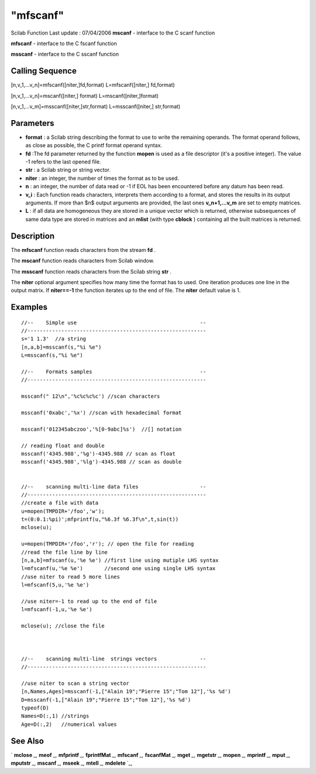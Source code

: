 ====
"mfscanf"
====

Scilab Function Last update : 07/04/2006
**mscanf** - interface to the C scanf function

**mfscanf** - interface to the C fscanf function

**msscanf** - interface to the C sscanf function



Calling Sequence
~~~~~~~~~~~~~~~~

[n,v_1,...v_n]=mfscanf([niter,]fd,format)
L=mfscanf([niter,] fd,format)

[n,v_1,...v_n]=mscanf([niter,] format)
L=mscanf([niter,]format)

[n,v_1,...v_m]=msscanf([niter,]str,format)
L=msscanf([niter,] str,format)




Parameters
~~~~~~~~~~


+ **format** : a Scilab string describing the format to use to write
  the remaining operands. The format operand follows, as close as
  possible, the C printf format operand syntax.
+ **fd** :The fd parameter returned by the function **mopen** is used
  as a file descriptor (it's a positive integer). The value -1 refers to
  the last opened file.
+ **str** : a Scilab string or string vector.
+ **niter** : an integer, the number of times the format as to be
  used.
+ **n** : an integer, the number of data read or -1 if EOL has been
  encountered before any datum has been read.
+ **v_i** : Each function reads characters, interprets them according
  to a format, and stores the results in its output arguments. If more
  than $n$ output arguments are provided, the last ones **v_n+1,...v_m**
  are set to empty matrices.
+ **L** : if all data are homogeneous they are stored in a unique
  vector which is returned, otherwise subsequences of same data type are
  stored in matrices and an **mlist** (with type **cblock** ) containing
  all the built matrices is returned.




Description
~~~~~~~~~~~

The **mfscanf** function reads characters from the stream **fd** .

The **mscanf** function reads characters from Scilab window.

The **msscanf** function reads characters from the Scilab string
**str** .

The **niter** optional argument specifies how many time the format has
to used. One iteration produces one line in the output matrix. If
**niter==-1** the function iterates up to the end of file. The
**niter** default value is 1.



Examples
~~~~~~~~


::

    
        
        //--    Simple use                                        --
        //----------------------------------------------------------
        s='1 1.3'  //a string
        [n,a,b]=msscanf(s,"%i %e")
        L=msscanf(s,"%i %e")
    
        //--    Formats samples                                   --
        //----------------------------------------------------------
    
        msscanf(" 12\n",'%c%c%c%c') //scan characters
    
        msscanf('0xabc','%x') //scan with hexadecimal format
    
        msscanf('012345abczoo','%[0-9abc]%s')  //[] notation
    
        // reading float and double
        msscanf('4345.988','%g')-4345.988 // scan as float
        msscanf('4345.988','%lg')-4345.988 // scan as double
    
    
        //--    scanning multi-line data files                    --
        //----------------------------------------------------------
        //create a file with data
        u=mopen(TMPDIR+'/foo','w');
        t=(0:0.1:%pi)';mfprintf(u,"%6.3f %6.3f\n",t,sin(t))
        mclose(u);
    
        u=mopen(TMPDIR+'/foo','r'); // open the file for reading
        //read the file line by line
        [n,a,b]=mfscanf(u,'%e %e') //first line using mutiple LHS syntax
        l=mfscanf(u,'%e %e')       //second one using single LHS syntax
        //use niter to read 5 more lines
        l=mfscanf(5,u,'%e %e')  
    
        //use niter=-1 to read up to the end of file
        l=mfscanf(-1,u,'%e %e')  
    
        mclose(u); //close the file
    
    
    
        //--    scanning multi-line  strings vectors              --
        //----------------------------------------------------------
    
        //use niter to scan a string vector
        [n,Names,Ages]=msscanf(-1,["Alain 19";"Pierre 15";"Tom 12"],'%s %d')
        D=msscanf(-1,["Alain 19";"Pierre 15";"Tom 12"],'%s %d')
        typeof(D)
        Names=D(:,1) //strings
        Age=D(:,2)   //numerical values
    
    
        
      




See Also
~~~~~~~~

` **mclose** `_,` **meof** `_,` **mfprintf** `_,` **fprintfMat** `_,`
**mfscanf** `_,` **fscanfMat** `_,` **mget** `_,` **mgetstr** `_,`
**mopen** `_,` **mprintf** `_,` **mput** `_,` **mputstr** `_,`
**mscanf** `_,` **mseek** `_,` **mtell** `_,` **mdelete** `_,

.. _
      : ://./fileio/meof.htm
.. _
      : ://./fileio/mseek.htm
.. _
      : ://./fileio/mputstr.htm
.. _
      : ://./fileio/fprintfMat.htm
.. _
      : ://./fileio/mgetstr.htm
.. _
      : ://./fileio/mopen.htm
.. _
      : ://./fileio/mprintf.htm
.. _
      : ://./fileio/mfscanf.htm
.. _
      : ://./fileio/mtell.htm
.. _
      : ://./fileio/mclose.htm
.. _
      : ://./fileio/fscanfMat.htm
.. _
      : ://./fileio/mget.htm
.. _
      : ://./fileio/mdelete.htm
.. _
      : ://./fileio/mput.htm


